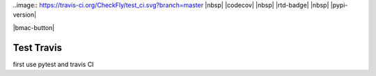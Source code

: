 .. role:: python(code)
   :language: python
  
..image::  https://travis-ci.org/CheckFly/test_ci.svg?branch=master
|nbsp| |codecov| |nbsp| |rtd-badge| |nbsp| |pypi-version|

|bmac-button|

########################################
Test Travis
########################################

first use pytest and travis CI
